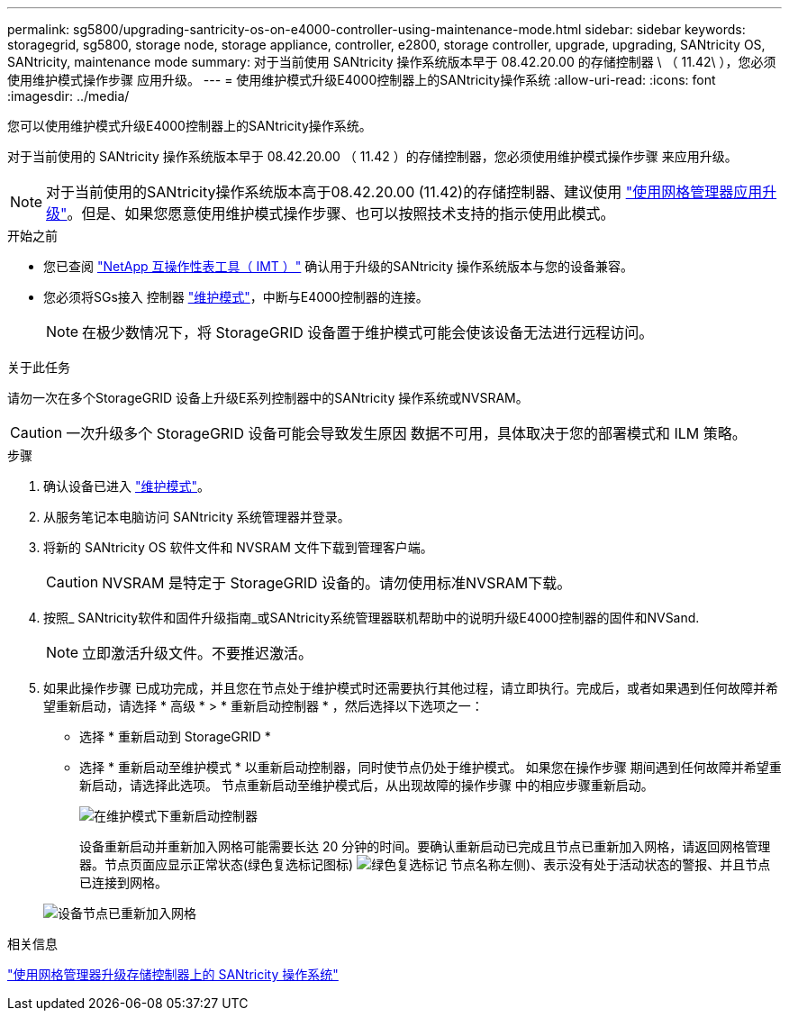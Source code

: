 ---
permalink: sg5800/upgrading-santricity-os-on-e4000-controller-using-maintenance-mode.html 
sidebar: sidebar 
keywords: storagegrid, sg5800, storage node, storage appliance, controller, e2800, storage controller, upgrade, upgrading, SANtricity OS, SANtricity, maintenance mode 
summary: 对于当前使用 SANtricity 操作系统版本早于 08.42.20.00 的存储控制器 \ （ 11.42\ ），您必须使用维护模式操作步骤 应用升级。 
---
= 使用维护模式升级E4000控制器上的SANtricity操作系统
:allow-uri-read: 
:icons: font
:imagesdir: ../media/


[role="lead"]
您可以使用维护模式升级E4000控制器上的SANtricity操作系统。

对于当前使用的 SANtricity 操作系统版本早于 08.42.20.00 （ 11.42 ）的存储控制器，您必须使用维护模式操作步骤 来应用升级。


NOTE: 对于当前使用的SANtricity操作系统版本高于08.42.20.00 (11.42)的存储控制器、建议使用 link:upgrading-santricity-os-on-storage-controllers-using-grid-manager-sg5800.html["使用网格管理器应用升级"]。但是、如果您愿意使用维护模式操作步骤、也可以按照技术支持的指示使用此模式。

.开始之前
* 您已查阅 https://imt.netapp.com/matrix/#welcome["NetApp 互操作性表工具（ IMT ）"^] 确认用于升级的SANtricity 操作系统版本与您的设备兼容。
* 您必须将SGs接入 控制器 link:../commonhardware/placing-appliance-into-maintenance-mode.html["维护模式"]，中断与E4000控制器的连接。
+

NOTE: 在极少数情况下，将 StorageGRID 设备置于维护模式可能会使该设备无法进行远程访问。



.关于此任务
请勿一次在多个StorageGRID 设备上升级E系列控制器中的SANtricity 操作系统或NVSRAM。


CAUTION: 一次升级多个 StorageGRID 设备可能会导致发生原因 数据不可用，具体取决于您的部署模式和 ILM 策略。

.步骤
. 确认设备已进入 link:../commonhardware/placing-appliance-into-maintenance-mode.html["维护模式"]。
. 从服务笔记本电脑访问 SANtricity 系统管理器并登录。
. 将新的 SANtricity OS 软件文件和 NVSRAM 文件下载到管理客户端。
+

CAUTION: NVSRAM 是特定于 StorageGRID 设备的。请勿使用标准NVSRAM下载。

. 按照_ SANtricity软件和固件升级指南_或SANtricity系统管理器联机帮助中的说明升级E4000控制器的固件和NVSand.
+

NOTE: 立即激活升级文件。不要推迟激活。

. 如果此操作步骤 已成功完成，并且您在节点处于维护模式时还需要执行其他过程，请立即执行。完成后，或者如果遇到任何故障并希望重新启动，请选择 * 高级 * > * 重新启动控制器 * ，然后选择以下选项之一：
+
** 选择 * 重新启动到 StorageGRID *
** 选择 * 重新启动至维护模式 * 以重新启动控制器，同时使节点仍处于维护模式。  如果您在操作步骤 期间遇到任何故障并希望重新启动，请选择此选项。  节点重新启动至维护模式后，从出现故障的操作步骤 中的相应步骤重新启动。
+
image::../media/reboot_controller_from_maintenance_mode.png[在维护模式下重新启动控制器]

+
设备重新启动并重新加入网格可能需要长达 20 分钟的时间。要确认重新启动已完成且节点已重新加入网格，请返回网格管理器。节点页面应显示正常状态(绿色复选标记图标) image:../media/icon_alert_green_checkmark.png["绿色复选标记"] 节点名称左侧)、表示没有处于活动状态的警报、并且节点已连接到网格。

+
image::../media/nodes_menu.png[设备节点已重新加入网格]





.相关信息
link:upgrading-santricity-os-on-storage-controllers-using-grid-manager-sg5800.html["使用网格管理器升级存储控制器上的 SANtricity 操作系统"]
